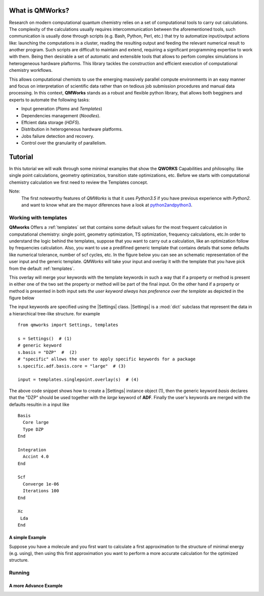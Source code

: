 What is QMWorks?
===============
Research on modern computational quantum chemistry relies on a set of computational tools to carry out calculations. The complexity of the calculations usually requires
intercommunication between the aforementioned tools, such communication is usually done through scripts  (e.g. Bash, Python, Perl, etc.) that try to automatize input/output actions like: launching the computations in a cluster, reading the resulting output and feeding the relevant numerical result to another program. Such scripts are difficult to maintain and extend, requiring a significant programming expertise to work with them. Being then desirable a set of automatic and extensible tools that allows to perfom complex simulations in heterogeneous hardware plaftorms. This library tackles the construction and efficient execution of computational chemistry workflows.

This allows computational chemists to use the emerging massively parallel compute environments in an easy manner and focus on interpretation of scientific data rather than on tedious job submission procedures and manual data processing. In this context, **QMWorks** stands as a robust and flexible python library, that allows both begginers and experts to automate the following tasks:

* Input generation (*Plams* and *Templates*)
* Dependencies management (*Noodles*).
* Effcient data storage (*HDF5*).
* Distribution in heterogeneous hardware platforms.
* Jobs failure detection and recovery.
* Control over the granularity of parallelism.

.. image:: _images/mindmap.png
    :scale: 75 %
  
  
Tutorial
========
In this tutorial we will walk through some minimal examples that show the **QWORKS** Capabilities and philosophy. like single point calculations, geometry optimizatios,
transition state optimizations, etc. Before we starts with computational chemistry calculation we first need to review the Templates concept.

Note:
  The first noteworthy features of *QMWorks* is that it uses *Python3.5* if you have previous experience with *Python2.* and want to know what are the mayor diferences
  have a look at python2andpython3_.


Working with templates
~~~~~~~~~~~~~~~~~~~~~~
**QMworks** Offers a :ref:`templates` set that contains some default values for the most frequent calculation in computational chemistry: single point, geometry optimization, TS optimization, frequency calculations, etc.In order to understand the logic behind the templates, suppose that you want to carry out a calculation, like an optimization follow by frequencies calculation.  Also, you want to use a predifined generic template that contains details that some defaults like numerical tolerance, number of scf cycles, etc.  In the figure below you can see an schematic representation of the user input and the generic template. *QMWorks* will take your input and overlay it with the template that you have pick from the default :ref:`templates`.

.. image:: _images/default_tree.jpg

This overlay will merge your keywords with the template keywords in such a way that if a property or method is present in either one of the two set the property or method will be part of the final input. On the other hand if a property or method is presented in both input sets  *the user keyword always has preference over the template* as depicted in the figure below
	   
.. image:: _images/merged_tree.jpg

The input keywords are specified using the |Settings| class. |Settings| is a :mod:`dict` subclass that represent the data in a hierarchical tree-like structure. for example ::

  from qmworks import Settings, templates

  s = Settings()  # (1)
  # generic keyword 
  s.basis = "DZP"  #  (2)
  # "specific" allows the user to apply specific keywords for a package
  s.specific.adf.basis.core = "large"  # (3)

  input = templates.singlepoint.overlay(s)  # (4)
  
The above code snippet shows how to create a |Settings| instance object (1), then the generic keyword *basis*  declares that the "DZP" should be used together with the *large* keyword
of **ADF**. Finally the user's keywords are merged with the defaults resultin in a input like ::

  Basis
    Core large
    Type DZP
  End

  Integration
    Accint 4.0
  End

  Scf
    Converge 1e-06
    Iterations 100
  End

  Xc
   Lda
  End

  
A simple Example
----------------
Suppose you have a molecule and you first want to calculate a first approximation to the structure of minimal energy
(e.g. using), then using this first approximation you want to perform a more accurate calculation for the optimized
structure.

	   
	   
Running
~~~~~~~


A more Advance Example
----------------------


.. _python2andpython3: https://wiki.python.org/moin/Python2orPython3

